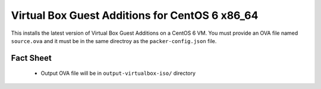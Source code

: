 Virtual Box Guest Additions for CentOS 6 x86_64
===============================================

This installs the latest version of Virtual Box Guest Additions on a CentOS 6 VM. You must provide an OVA file named ``source.ova`` and it must be in the same directroy as the ``packer-config.json`` file.

Fact Sheet
----------

 * Output OVA file will be in ``output-virtualbox-iso/`` directory
